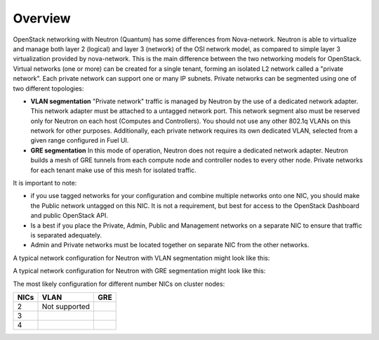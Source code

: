 Overview
~~~~~~~~

OpenStack networking with Neutron (Quantum) has some differences from
Nova-network. Neutron is able to virtualize and manage both layer 2 (logical)
and layer 3 (network) of the OSI network model, as compared to simple layer 3
virtualization provided by nova-network. This is the main difference between
the two networking models for OpenStack. Virtual networks (one or more) can be
created for a single tenant, forming an isolated L2 network called a
"private network". Each private network can support one or many IP subnets.
Private networks can be segmented using one of two different topologies:

* **VLAN segmentation** "Private network" traffic is managed by
  Neutron by the use of a dedicated network adapter. This network adapter must be
  attached to a untagged network port. This network segment also must be
  reserved only for Neutron on each host (Computes and Controllers). You should
  not use any other 802.1q VLANs on this network for other purposes.
  Additionally, each private network requires its own dedicated VLAN, selected
  from a given range configured in Fuel UI.
* **GRE segmentation** In this mode of operation, Neutron does not
  require a dedicated network adapter. Neutron builds a mesh of GRE tunnels from
  each compute node and controller nodes to every other node. Private networks
  for each tenant make use of this mesh for isolated traffic.

It is important to note:

* if you use tagged networks for your configuration
  and combine multiple networks onto one NIC, you should make the Public
  network untagged on this NIC.
  It is not a requirement, but best for access to the OpenStack Dashboard
  and public OpenStack API.
* Is a best if you place the Private, Admin, Public and Management networks on a
  separate NIC to ensure that traffic is separated adequately.
* Admin and Private networks must be located together on separate NIC from the
  other networks.

A typical network configuration for Neutron with VLAN segmentation might look
like this:

.. image:: /_images/Neutron_32_vlan_v2.png
  :align: center


A typical network configuration for Neutron with GRE segmentation might look
like this:

.. image:: /_images/Neutron_32_gre_v2.png
  :align: center
 
The most likely configuration for different number NICs on cluster nodes:

+------+--------------------------------------+--------------------------------------+
| NICs | VLAN                                 |                        GRE           |
+======+======================================+======================================+
|   2  |  Not supported                       | .. image:: /_images/q32_gre_2nic.*   |
|      |                                      |    :align: center                    |
+------+--------------------------------------+--------------------------------------+
|   3  | .. image:: /_images/q32_vlan_3nic.*  | .. image:: /_images/q32_gre_3nic.*   |
|      |    :align: center                    |    :align: center                    |
+------+--------------------------------------+--------------------------------------+
|   4  | .. image:: /_images/q32_vlan_4nic.*  | .. image:: /_images/q32_gre_4nic.*   |
|      |    :align: center                    |    :align: center                    |
+------+--------------------------------------+--------------------------------------+

